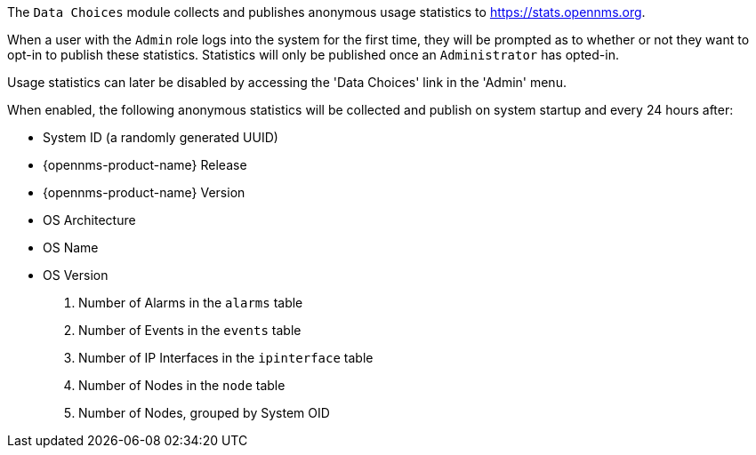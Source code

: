 
// Allow GitHub image rendering
:imagesdir: ../images

The `Data Choices` module collects and publishes anonymous usage statistics to https://stats.opennms.org.

When a user with the `Admin` role logs into the system for the first time, they will be prompted as to whether or not they want to opt-in to publish these statistics.
Statistics will only be published once an `Administrator` has opted-in.

Usage statistics can later be disabled by accessing the 'Data Choices' link in the 'Admin' menu.

When enabled, the following anonymous statistics will be collected and publish on system startup and every 24 hours after:

* System ID (a randomly generated UUID)
* {opennms-product-name} Release
* {opennms-product-name} Version
* OS Architecture
* OS Name
* OS Version
. Number of Alarms in the `alarms` table
. Number of Events in the `events` table
. Number of IP Interfaces in the `ipinterface` table
. Number of Nodes in the `node` table
. Number of Nodes, grouped by System OID
